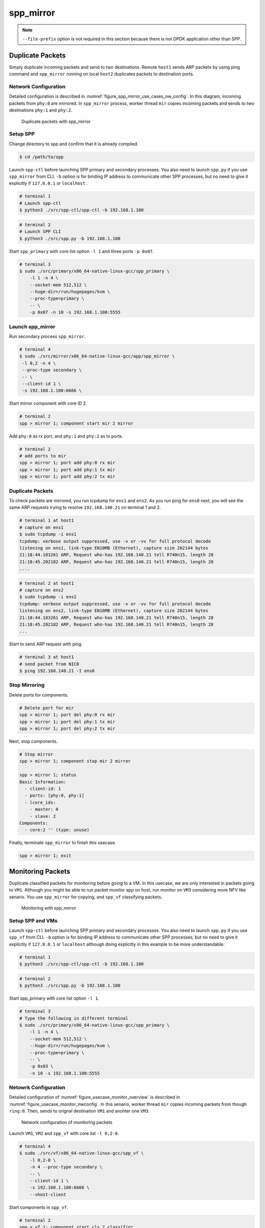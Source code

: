 .. SPDX-License-Identifier: BSD-3-Clause
   Copyright(c) 2019 Nippon Telegraph and Telephone Corporation


.. _spp_usecases_mirror:

spp_mirror
==========

.. note::

    ``--file-prefix`` option is not required in this section because there is
    not DPDK application other than SPP.

Duplicate Packets
-----------------

Simply duplicate incoming packets and send to two destinations.
Remote ``host1`` sends ARP packets by using ping command and
``spp_mirror`` running on local ``host2`` duplicates packets to
destination ports.


Network Configuration
~~~~~~~~~~~~~~~~~~~~~

Detailed configuration is described in
:numref:`figure_spp_mirror_use_cases_nw_config`.
In this diagram, incoming packets from ``phy:0`` are mirrored.
In ``spp_mirror`` process, worker thread ``mir`` copies incoming packets and
sends to two destinations ``phy:1`` and ``phy:2``.

.. _figure_spp_mirror_use_cases_nw_config:

.. figure:: ../images/usecases/mirror_dup_nwconf.*
     :width: 75%

     Duplicate packets with spp_mirror


Setup SPP
~~~~~~~~~

Change directory to spp and confirm that it is already compiled.

.. code-block:: console

    $ cd /path/to/spp

Launch ``spp-ctl`` before launching SPP primary and secondary processes.
You also need to launch ``spp.py``  if you use ``spp_mirror`` from CLI.
``-b`` option is for binding IP address to communicate other SPP processes,
but no need to give it explicitly if ``127.0.0.1`` or ``localhost`` .

.. code-block:: console

    # terminal 1
    # Launch spp-ctl
    $ python3 ./src/spp-ctl/spp-ctl -b 192.168.1.100

.. code-block:: console

    # terminal 2
    # Launch SPP CLI
    $ python3 ./src/spp.py -b 192.168.1.100

Start ``spp_primary`` with core list option ``-l 1`` and
three ports ``-p 0x07``.

.. code-block:: console

   # terminal 3
   $ sudo ./src/primary/x86_64-native-linux-gcc/spp_primary \
       -l 1 -n 4 \
       --socket-mem 512,512 \
       --huge-dir=/run/hugepages/kvm \
       --proc-type=primary \
       -- \
       -p 0x07 -n 10 -s 192.168.1.100:5555


Launch spp_mirror
~~~~~~~~~~~~~~~~~

Run secondary process ``spp_mirror``.

.. code-block:: console

    # terminal 4
    $ sudo ./src/mirror/x86_64-native-linux-gcc/app/spp_mirror \
     -l 0,2 -n 4 \
     --proc-type secondary \
     -- \
     --client-id 1 \
     -s 192.168.1.100:6666 \

Start mirror component with core ID 2.

.. code-block:: console

    # terminal 2
    spp > mirror 1; component start mir 2 mirror

Add ``phy:0`` as rx port, and ``phy:1`` and ``phy:2`` as tx ports.

.. code-block:: none

    # terminal 2
    # add ports to mir
    spp > mirror 1; port add phy:0 rx mir
    spp > mirror 1; port add phy:1 tx mir
    spp > mirror 1; port add phy:2 tx mir


Duplicate Packets
~~~~~~~~~~~~~~~~~

To check packets are mirrored, you run tcpdump for ``ens1`` and ``ens2``.
As you run ping for ``ens0`` next, you will see the same ARP requests trying
to resolve ``192.168.140.21`` on terminal 1 and 2.

.. code-block:: console

    # terminal 1 at host1
    # capture on ens1
    $ sudo tcpdump -i ens1
    tcpdump: verbose output suppressed, use -v or -vv for full protocol decode
    listening on ens1, link-type EN10MB (Ethernet), capture size 262144 bytes
    21:18:44.183261 ARP, Request who-has 192.168.140.21 tell R740n15, length 28
    21:18:45.202182 ARP, Request who-has 192.168.140.21 tell R740n15, length 28
    ....

.. code-block:: console

    # terminal 2 at host1
    # capture on ens2
    $ sudo tcpdump -i ens2
    tcpdump: verbose output suppressed, use -v or -vv for full protocol decode
    listening on ens2, link-type EN10MB (Ethernet), capture size 262144 bytes
    21:18:44.183261 ARP, Request who-has 192.168.140.21 tell R740n15, length 28
    21:18:45.202182 ARP, Request who-has 192.168.140.21 tell R740n15, length 28
    ...

Start to send ARP request with ping.

.. code-block:: console

   # terminal 3 at host1
   # send packet from NIC0
   $ ping 192.168.140.21 -I ens0


Stop Mirroring
~~~~~~~~~~~~~~

Delete ports for components.

.. code-block:: none

   # Delete port for mir
   spp > mirror 1; port del phy:0 rx mir
   spp > mirror 1; port del phy:1 tx mir
   spp > mirror 1; port del phy:2 tx mir

Next, stop components.

.. code-block:: console

   # Stop mirror
   spp > mirror 1; component stop mir 2 mirror

   spp > mirror 1; status
   Basic Information:
     - client-id: 1
     - ports: [phy:0, phy:1]
     - lcore_ids:
       - master: 0
       - slave: 2
   Components:
     - core:2 '' (type: unuse)

Finally, terminate ``spp_mirror`` to finish this usecase.

.. code-block:: console

    spp > mirror 1; exit


.. _spp_usecases_mirror_monitor:

Monitoring Packets
------------------

Duplicate classified packets for monitoring before going to a VM.
In this usecase, we are only interested in packets going to ``VM1``.
Although you might be able to run packet monitor app on host,
run monitor on ``VM3`` considering more NFV like senario.
You use ``spp_mirror`` for copying, and ``spp_vf`` classifying packets.

.. _figure_usecase_monitor_overview:

.. figure:: ../images/usecases/mirror_monitor_overview.*
   :width: 60%

   Monitoring with spp_mirror


Setup SPP and VMs
~~~~~~~~~~~~~~~~~

Launch ``spp-ctl`` before launching SPP primary and secondary processes.
You also need to launch ``spp.py``  if you use ``spp_vf`` from CLI.
``-b`` option is for binding IP address to communicate other SPP processes,
but no need to give it explicitly if ``127.0.0.1`` or ``localhost`` although
doing explicitly in this example to be more understandable.

.. code-block:: console

    # terminal 1
    $ python3 ./src/spp-ctl/spp-ctl -b 192.168.1.100

.. code-block:: console

    # terminal 2
    $ python3 ./src/spp.py -b 192.168.1.100

Start spp_primary with core list option ``-l 1``.

.. code-block:: console

    # terminal 3
    # Type the following in different terminal
    $ sudo ./src/primary/x86_64-native-linux-gcc/spp_primary \
        -l 1 -n 4 \
        --socket-mem 512,512 \
        --huge-dir=/run/hugepages/kvm \
        --proc-type=primary \
        -- \
        -p 0x03 \
        -n 10 -s 192.168.1.100:5555


Netowrk Configuration
~~~~~~~~~~~~~~~~~~~~~

Detailed configuration of :numref:`figure_usecase_monitor_overview`
is described in :numref:`figure_usecase_monitor_nwconfig`.
In this senario, worker thread ``mir`` copies incoming packets
from though ``ring:0``.
Then, sends to orignal destination ``VM1`` and anohter one ``VM3``.

.. _figure_usecase_monitor_nwconfig:

.. figure:: ../images/usecases/mirror_monitor_nwconf.*
     :width: 80%

     Network configuration of monitoring packets

Launch ``VM1``, ``VM2`` and ``spp_vf`` with core list ``-l 0,2-8``.

.. code-block:: console

   # terminal 4
   $ sudo ./src/vf/x86_64-native-linux-gcc/spp_vf \
       -l 0,2-8 \
       -n 4 --proc-type secondary \
       -- \
       --client-id 1 \
       -s 192.168.1.100:6666 \
       --vhost-client


Start components in ``spp_vf``.

.. code-block:: none

   # terminal 2
   spp > vf 1; component start cls 2 classifier
   spp > vf 1; component start mgr 3 merge
   spp > vf 1; component start fwd1 4 forward
   spp > vf 1; component start fwd2 5 forward
   spp > vf 1; component start fwd3 6 forward
   spp > vf 1; component start fwd4 7 forward
   spp > vf 1; component start fwd5 8 forward

Add ports for components.

.. code-block:: none

   # terminal 2
   spp > vf 1; port add phy:0 rx cls
   spp > vf 1; port add ring:0 tx cls
   spp > vf 1; port add ring:1 tx cls

   spp > vf 1; port add ring:2 rx mgr
   spp > vf 1; port add ring:3 rx mgr
   spp > vf 1; port add phy:0 tx mgr

   spp > vf 1; port add ring:5 rx fwd1
   spp > vf 1; port add vhost:0 tx fwd1

   spp > vf 1; port add ring:1 rx fwd2
   spp > vf 1; port add vhost:2 tx fwd2

   spp > vf 1; port add vhost:1 rx fwd3
   spp > vf 1; port add ring:2 tx fwd3

   spp > vf 1; port add vhost:3 rx fwd4
   spp > vf 1; port add ring:3 tx fwd4

   spp > vf 1; port add ring:4 rx fwd5
   spp > vf 1; port add vhost:4 tx fwd5


Add classifier table entries.

.. code-block:: none

   # terminal 2
   spp > vf 1; classifier_table add mac 52:54:00:12:34:56 ring:0
   spp > vf 1; classifier_table add mac 52:54:00:12:34:58 ring:1


Launch spp_mirror
~~~~~~~~~~~~~~~~~

Run ``spp_mirror``.

.. code-block:: console

    # terminal 6
    $ sudo ./src/mirror/x86_64-native-linux-gcc/app/spp_mirror \
      -l 0,9 \
      -n 4 --proc-type secondary \
      -- \
      --client-id 2 \
      -s 192.168.1.100:6666 \
      --vhost-client

Start mirror component with lcore ID 9.

.. code-block:: console

    # terminal 2
    spp > mirror 2; component start mir 9 mirror

Add ``ring:0`` as rx port, ``ring:4`` and ``ring:5`` as tx ports.

.. code-block:: none

   # terminal 2
   spp > mirror 2; port add ring:0 rx mir
   spp > mirror 2; port add ring:4 tx mir
   spp > mirror 2; port add ring:5 tx mir


Receive Packet on VM3
~~~~~~~~~~~~~~~~~~~~~

You can capture incoming packets on ``VM3`` and compare it with on ``VM1``.
To capture incoming packets , use tcpdump for the interface,
``ens4`` in this case.

.. code-block:: console

    # terminal 5
    # capture on ens4 of VM1
    $ tcpdump -i ens4

.. code-block:: console

    # terminal 7
    # capture on ens4 of VM3
    $ tcpdump -i ens4

You send packets from the remote ``host1`` and confirm packets are received.
IP address is the same as :ref:`Usecase of spp_vf<spp_usecases_vf>`.

.. code-block:: console

    # Send packets from host1
    $ ping 192.168.140.21



Stop Mirroring
~~~~~~~~~~~~~~

Graceful shutdown of secondary processes is same as previous usecases.
